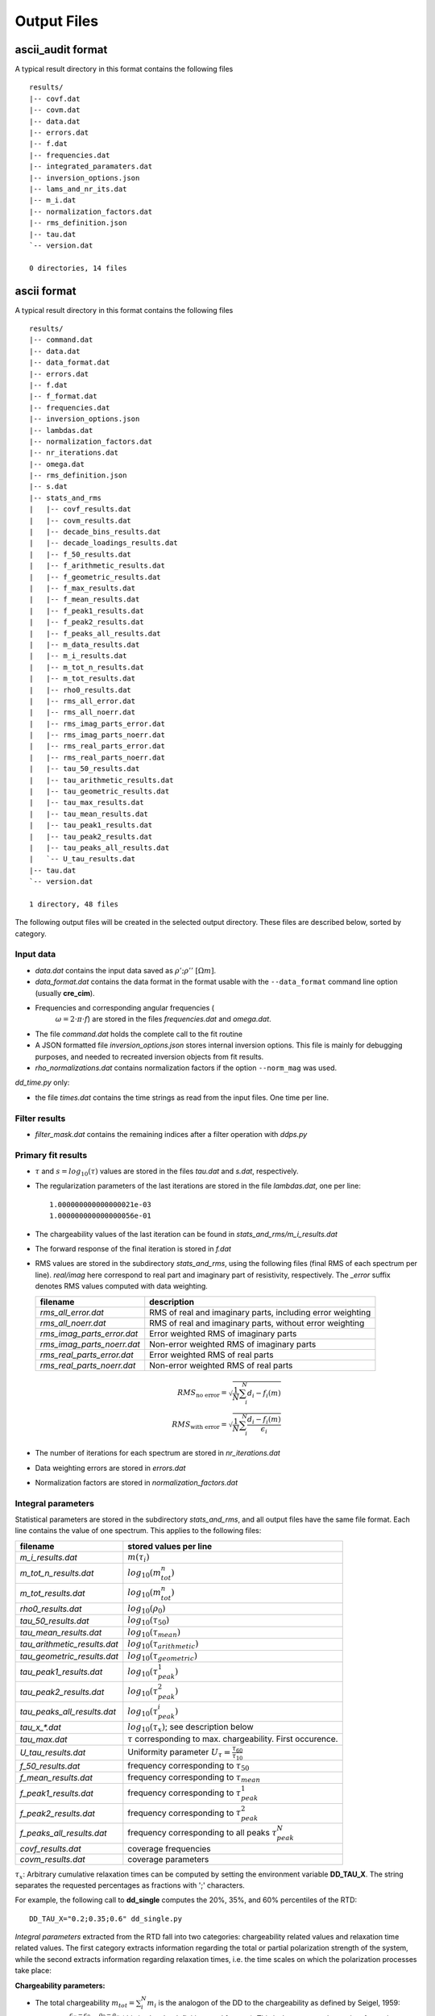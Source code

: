 Output Files
^^^^^^^^^^^^

ascii_audit format
""""""""""""""""""

A typical result directory in this format contains the following files ::

    results/
    |-- covf.dat
    |-- covm.dat
    |-- data.dat
    |-- errors.dat
    |-- f.dat
    |-- frequencies.dat
    |-- integrated_paramaters.dat
    |-- inversion_options.json
    |-- lams_and_nr_its.dat
    |-- m_i.dat
    |-- normalization_factors.dat
    |-- rms_definition.json
    |-- tau.dat
    `-- version.dat

    0 directories, 14 files


ascii format
""""""""""""

A typical result directory in this format contains the following files ::

    results/
    |-- command.dat
    |-- data.dat
    |-- data_format.dat
    |-- errors.dat
    |-- f.dat
    |-- f_format.dat
    |-- frequencies.dat
    |-- inversion_options.json
    |-- lambdas.dat
    |-- normalization_factors.dat
    |-- nr_iterations.dat
    |-- omega.dat
    |-- rms_definition.json
    |-- s.dat
    |-- stats_and_rms
    |   |-- covf_results.dat
    |   |-- covm_results.dat
    |   |-- decade_bins_results.dat
    |   |-- decade_loadings_results.dat
    |   |-- f_50_results.dat
    |   |-- f_arithmetic_results.dat
    |   |-- f_geometric_results.dat
    |   |-- f_max_results.dat
    |   |-- f_mean_results.dat
    |   |-- f_peak1_results.dat
    |   |-- f_peak2_results.dat
    |   |-- f_peaks_all_results.dat
    |   |-- m_data_results.dat
    |   |-- m_i_results.dat
    |   |-- m_tot_n_results.dat
    |   |-- m_tot_results.dat
    |   |-- rho0_results.dat
    |   |-- rms_all_error.dat
    |   |-- rms_all_noerr.dat
    |   |-- rms_imag_parts_error.dat
    |   |-- rms_imag_parts_noerr.dat
    |   |-- rms_real_parts_error.dat
    |   |-- rms_real_parts_noerr.dat
    |   |-- tau_50_results.dat
    |   |-- tau_arithmetic_results.dat
    |   |-- tau_geometric_results.dat
    |   |-- tau_max_results.dat
    |   |-- tau_mean_results.dat
    |   |-- tau_peak1_results.dat
    |   |-- tau_peak2_results.dat
    |   |-- tau_peaks_all_results.dat
    |   `-- U_tau_results.dat
    |-- tau.dat
    `-- version.dat

    1 directory, 48 files

The following output files will be created in the selected output directory.
These files are described below, sorted by category.

Input data
++++++++++

* *data.dat* contains the input data saved as :math:`\rho';\rho''~[\Omega m]`.
* *data_format.dat* contains the data format in the format usable with the
  ``--data_format`` command line option (usually **cre_cim**).
* Frequencies and corresponding angular frequencies (
   :math:`\omega = 2 \cdot \pi \cdot f`) are stored in the files
   *frequencies.dat* and *omega.dat*.
* The file *command.dat* holds the complete call to the fit routine
* A JSON formatted file *inversion_options.json* stores internal inversion
  options. This file is mainly for debugging purposes, and needed to recreated
  inversion objects from fit results.
* *rho_normalizations.dat* contains normalization factors if the option
  ``--norm_mag`` was used.

*dd_time.py* only:

* the file *times.dat* contains the time strings as read from the input files.
  One time per line.

Filter results
++++++++++++++

.. todo::

    Explain filtering

* *filter_mask.dat* contains the remaining indices after a filter operation
  with `ddps.py`

Primary fit results
+++++++++++++++++++

* :math:`\tau` and :math:`s = log_{10}(\tau)` values are stored in the files
  *tau.dat* and *s.dat*, respectively.

* The regularization parameters of the last iterations are stored in the file
  *lambdas.dat*, one per line:

  ::

    1.000000000000000021e-03
    1.000000000000000056e-01

* The chargeability values of the last iteration can be found in
  *stats_and_rms/m_i_results.dat*

* The forward response of the final iteration is stored in *f.dat*

* RMS values are stored in the subdirectory *stats_and_rms*, using the
  following files (final RMS of each spectrum per line). *real/imag* here
  correspond to real part and imaginary part of resistivity, respectively. The
  *_error* suffix denotes RMS values computed with data weighting.

  ==========================  ==========================================================
  filename                    description
  ==========================  ==========================================================
  *rms_all_error.dat*         RMS of real and imaginary parts, including error weighting
  *rms_all_noerr.dat*         RMS of real and imaginary parts, without error weighting
  *rms_imag_parts_error.dat*  Error weighted RMS of imaginary parts
  *rms_imag_parts_noerr.dat*  Non-error weighted RMS of imaginary parts
  *rms_real_parts_error.dat*  Error weighted RMS of real parts
  *rms_real_parts_noerr.dat*  Non-error weighted RMS of real parts
  ==========================  ==========================================================

    .. math::

        RMS_{\text{no error}} = \sqrt{\frac{1}{N} \sum_i^N d_i - f_i(m)}\\
        RMS_{\text{with error}} = \sqrt{\frac{1}{N} \sum_i^N \frac{d_i - f_i(m)}{\epsilon_i}}

* The number of iterations for each spectrum are stored in *nr_iterations.dat*

* Data weighting errors are stored in *errors.dat*

* Normalization factors are stored in *normalization_factors.dat*

Integral parameters
+++++++++++++++++++

Statistical parameters are stored in the subdirectory *stats_and_rms*, and all
output files have the same file format. Each line contains the value of one
spectrum. This applies to the following files:

=============================  ===============================
filename                       stored values per line
=============================  ===============================
*m_i_results.dat*              :math:`m(\tau_i)`
*m_tot_n_results.dat*          :math:`log_{10}(m_{tot}^n)`
*m_tot_results.dat*            :math:`log_{10}(m_{tot}^n)`
*rho0_results.dat*             :math:`log_{10}(\rho_0)`
*tau_50_results.dat*           :math:`log_{10}(\tau_{50})`
*tau_mean_results.dat*         :math:`log_{10}(\tau_{mean})`
*tau_arithmetic_results.dat*   :math:`log_{10}(\tau_{arithmetic})`
*tau_geometric_results.dat*    :math:`log_{10}(\tau_{geometric})`
*tau_peak1_results.dat*        :math:`log_{10}(\tau_{peak}^1)`
*tau_peak2_results.dat*        :math:`log_{10}(\tau_{peak}^2)`
*tau_peaks_all_results.dat*    :math:`log_{10}(\tau_{peak}^i)`
*tau_x_\*.dat*                 :math:`log_{10}(\tau_x)`; see description below
*tau_max.dat*                  :math:`\tau` corresponding to max. chargeability. First occurence.
*U_tau_results.dat*            Uniformity parameter :math:`U_{\tau} = \frac{\tau_{60}}{\tau_{10}}`
*f_50_results.dat*             frequency corresponding to :math:`\tau_{50}`
*f_mean_results.dat*           frequency corresponding to :math:`\tau_{mean}`
*f_peak1_results.dat*          frequency corresponding to :math:`\tau_{peak}^1`
*f_peak2_results.dat*          frequency corresponding to :math:`\tau_{peak}^2`
*f_peaks_all_results.dat*      frequency corresponding to all peaks :math:`\tau_{peak}^N`
*covf_results.dat*             coverage frequencies
*covm_results.dat*             coverage parameters
=============================  ===============================

:math:`\tau_x`: Arbitrary cumulative relaxation times can be computed by setting
the environment variable **DD_TAU_X**. The string separates the requested
percentages as fractions with ';' characters.

For example, the following call to **dd_single** computes the 20%, 35%, and 60%
percentiles of the RTD:

::

    DD_TAU_X="0.2;0.35;0.6" dd_single.py

*Integral parameters* extracted from the RTD fall into two categories:
chargeability related values and relaxation time related values.  The first
category extracts information regarding the total or partial polarization
strength of the system, while the second extracts information regarding
relaxation times, i.e. the time scales on which the polarization processes take
place:

**Chargeability parameters:**

* The total chargeability :math:`m_{tot} = \sum_i^N m_i` is the analogon of the
  DD to the chargeability as defined by Seigel, 1959:
  :math:`m_{seigel} = \frac{\epsilon_{\infty} - \epsilon_0}{\epsilon_{\infty}}
  = \frac{\rho_0 - \rho_{\infty}}{\rho_0}` (this is also the definition used
  for :math:`m_{cc}`).  This is, howoever, only true insofar as the majority of
  the polarisation response of the system must be located within the measured
  frequency range for the DD to pick it up, while the original definition of
  the chargeability extends over the whole frequency domain. Thus, not fully
  resolved polarization peaks indicate an underestimation of the total
  polarization of the system by :math:`m_{tot}` in the DD.
* Nordsiek and Weller, 2008 computed chargeability sums for each
  relaxation time decades, normed by :math:`m_{tot}`. These so called *decade
  loadings* provide frequency (or relaxation time) dependent chargeabilities.
* The total, normalized chargeability :math:`m_{tot}^n =
  \frac{m_{tot}}{\rho_0}` is obtained by normalizing the total chargeability
  with the DC resistivity (Scott2003phd, Weller2010g_a). It gives an indication
  of the total polarization of the measured system without any influence of any
  occuring resistivity contrasts.

**Relaxation time parameters:**

Various parameters to determine characteristic relaxation times from the whole
RTD were proposed:

* Cumulative relaxation times :math:`\tau_x` denote relaxation times at which a
  certain percentage :math:`x` of chargeability is reached
  (Norsieg and Weller, 2008; Zisser et al. 2010). For example,
  :math:`\tau_{50}` is the median relaxation time of a given RTD.
* Nordsiek and Weller, 2008 introduced the non-uniformity parameter
  :math:`U_\tau = \frac{\tau_{10}}{\tau_{60}}` which characterizes the width of
  the RTD. However, no information regarding the number of siginificant peaks
  in the RTD can be derived using :math:`U_{\tau}`.
* Tong et al, 2004 use the arithmetic and geometric means of the relaxation
  times for further analysis:

  .. math::

      \tau_g = \left(\prod_{i=1}^N \tau_i^{m_i} \right)^{\frac{1}{\sum_{i=1}^N
      m_i}}\\
      \tau_a = \frac{\sum_{i=1}^N m_i \cdot \tau_i}{\sum_{i=1}^N m_i}

* Nordsiek et al., 2008 introduced the logarithmic average relaxation time
  :math:`\tau_{mean}`

  .. math::

      \tau_{mean} = \frac{exp(\sum_i m_i \cdot log(\tau_i))}{\sum m_i}`

The listed relaxation time parameters do not take into account the specific
shape of the RTD, and thus it is also useful to determine local maxima of the
distribution, e.g. to extract characteristic relaxation times specific to
certain polarisation peaks. This approach has conceptual similarities to the
use of (multi-)Cole-Cole models as the produced relaxation times can be
directly related to polarization peaks. The relaxation time with the larges
corresponding chargeability is called :math:`\tau_{max}`
(Attwa2013hess), and the in the generalized form the
relaxation time :math:`\tau_{peak}^i`, refers to the *i*-th local maximum of
the RTD, starting with the low frequencies (i.e. high :math:`\tau` values).
This approach can recover multiple peaks without any knowlegdge of the exact
number of peaks in the data.  However, this process can yield multiple small
maxima if the smoothing between adjacent chargeabilitiy values is not strong
enough. In these cases the corresponding smoothing parameters of the DD should
be increased.
